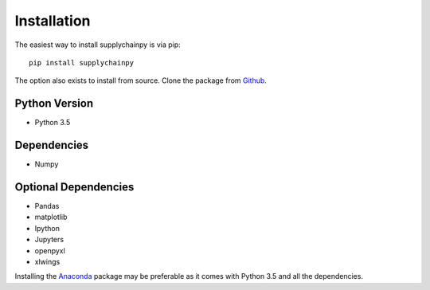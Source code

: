 Installation
============
The easiest way to install supplychainpy is via pip:
::

    pip install supplychainpy

The option also exists to install from source. Clone the package from `Github <https://github.com/supplybi/supplychainpy.git>`_.

Python Version
--------------

- Python 3.5

Dependencies
------------

- Numpy

Optional Dependencies
---------------------

- Pandas
- matplotlib
- Ipython
- Jupyters
- openpyxl
- xlwings

Installing the `Anaconda <https://www.continuum.io/downloads>`_ package may be preferable as it comes with Python 3.5 and
all the dependencies.